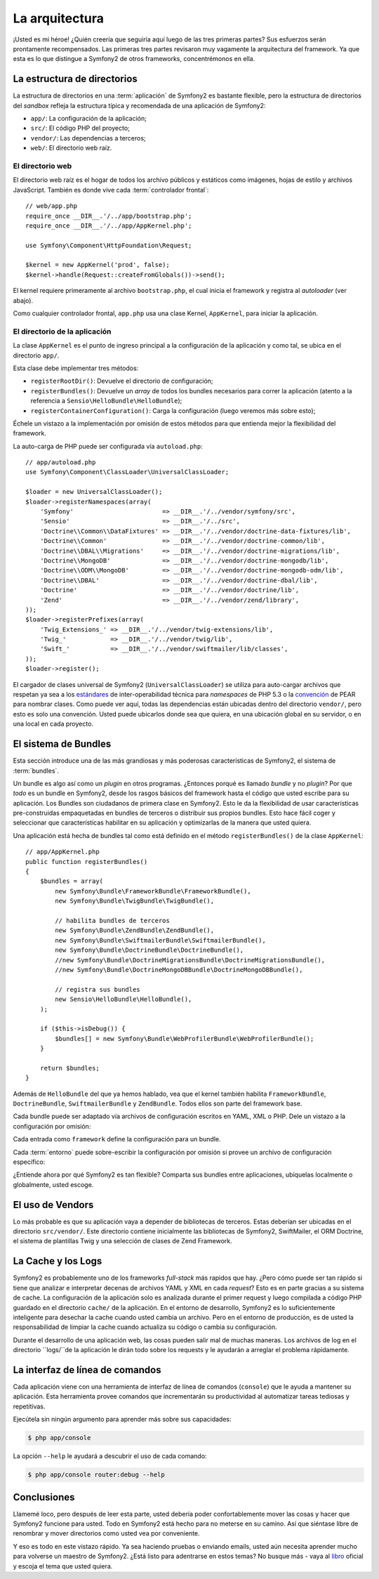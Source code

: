 La arquitectura
===============

¡Usted es mi héroe! ¿Quién creería que seguiría aquí luego de las tres primeras
partes? Sus esfuerzos serán prontamente recompensados. Las primeras tres partes
revisaron muy vagamente la arquitectura del framework. Ya que esta es lo que
distingue a Symfony2 de otros frameworks, concentrémonos en ella.

.. index::
   single: Estructura de directorios

La estructura de directorios
----------------------------

La estructura de directorios en una :term:`aplicación` de Symfony2 es bastante
flexible, pero la estructura de directorios del *sandbox* refleja la estructura
típica y recomendada de una aplicación de Symfony2:

* ``app/``: La configuración de la aplicación;
* ``src/``: El código PHP del proyecto;
* ``vendor/``: Las dependencias a terceros;
* ``web/``: El directorio web raíz.

El directorio web
~~~~~~~~~~~~~~~~~

El directorio web raíz es el hogar de todos los archivo públicos y estáticos
como imágenes, hojas de estilo y archivos JavaScript. También es donde vive cada
:term:`controlador frontal`::

    // web/app.php
    require_once __DIR__.'/../app/bootstrap.php';
    require_once __DIR__.'/../app/AppKernel.php';

    use Symfony\Component\HttpFoundation\Request;

    $kernel = new AppKernel('prod', false);
    $kernel->handle(Request::createFromGlobals())->send();

El kernel requiere primeramente al archivo ``bootstrap.php``, el cual inicia el
framework y registra al *autoloader* (ver abajo).

Como cualquier controlador frontal, ``app.php`` usa una clase Kernel,
``AppKernel``, para iniciar la aplicación.

.. index::
   single: Kernel

El directorio de la aplicación
~~~~~~~~~~~~~~~~~~~~~~~~~~~~~~

La clase ``AppKernel`` es el punto de ingreso principal a la configuración de la
aplicación y como tal, se ubica en el directorio ``app/``.

Esta clase debe implementar tres métodos:

* ``registerRootDir()``: Devuelve el directorio de configuración;

* ``registerBundles()``: Devuelve un *array* de todos los bundles necesarios
  para correr la aplicación (atento a la referencia a
  ``Sensio\HelloBundle\HelloBundle``);

* ``registerContainerConfiguration()``: Carga la configuración (luego veremos
  más sobre esto);

Échele un vistazo a la implementación por omisión de estos métodos para que
entienda mejor la flexibilidad del framework.

La auto-carga de PHP puede ser configurada vía ``autoload.php``::

    // app/autoload.php
    use Symfony\Component\ClassLoader\UniversalClassLoader;

    $loader = new UniversalClassLoader();
    $loader->registerNamespaces(array(
        'Symfony'                        => __DIR__.'/../vendor/symfony/src',
        'Sensio'                         => __DIR__.'/../src',
        'Doctrine\\Common\\DataFixtures' => __DIR__.'/../vendor/doctrine-data-fixtures/lib',
        'Doctrine\\Common'               => __DIR__.'/../vendor/doctrine-common/lib',
        'Doctrine\\DBAL\\Migrations'     => __DIR__.'/../vendor/doctrine-migrations/lib',
        'Doctrine\\MongoDB'              => __DIR__.'/../vendor/doctrine-mongodb/lib',
        'Doctrine\\ODM\\MongoDB'         => __DIR__.'/../vendor/doctrine-mongodb-odm/lib',
        'Doctrine\\DBAL'                 => __DIR__.'/../vendor/doctrine-dbal/lib',
        'Doctrine'                       => __DIR__.'/../vendor/doctrine/lib',
        'Zend'                           => __DIR__.'/../vendor/zend/library',
    ));
    $loader->registerPrefixes(array(
        'Twig_Extensions_' => __DIR__.'/../vendor/twig-extensions/lib',
        'Twig_'            => __DIR__.'/../vendor/twig/lib',
        'Swift_'           => __DIR__.'/../vendor/swiftmailer/lib/classes',
    ));
    $loader->register();

El cargador de clases universal de Symfony2 (``UniversalClassLoader``) se
utiliza para auto-cargar archivos que respetan ya sea a los `estándares`_ de
inter-operabilidad técnica para *namespaces* de PHP 5.3 o la `convención`_ de
PEAR para nombrar clases. Como puede ver aquí, todas las dependencias están
ubicadas dentro del directorio ``vendor/``, pero esto es solo una convención.
Usted puede ubicarlos donde sea que quiera, en una ubicación global en su
servidor, o en una local en cada proyecto.

.. index::
   single: Bundles

El sistema de Bundles
---------------------

Esta sección introduce una de las más grandiosas y más poderosas características
de Symfony2, el sistema de :term:`bundles`.

Un bundle es algo así como un *plugin* en otros programas. ¿Entonces porqué es
llamado *bundle* y no *plugin*? Por que *todo* es un bundle en Symfony2, desde
los rasgos básicos del framework hasta el código que usted escribe para su
aplicación. Los Bundles son ciudadanos de primera clase en Symfony2. Esto le da
la flexibilidad de usar características pre-construidas empaquetadas en bundles
de terceros o distribuir sus propios bundles. Esto hace fácil coger y
seleccionar que características habilitar en su aplicación y optimizarlas de la
manera que usted quiera.

Una aplicación está hecha de bundles tal como está definido en el método
``registerBundles()`` de la clase ``AppKernel``::


    // app/AppKernel.php
    public function registerBundles()
    {
        $bundles = array(
            new Symfony\Bundle\FrameworkBundle\FrameworkBundle(),
            new Symfony\Bundle\TwigBundle\TwigBundle(),

            // habilita bundles de terceros
            new Symfony\Bundle\ZendBundle\ZendBundle(),
            new Symfony\Bundle\SwiftmailerBundle\SwiftmailerBundle(),
            new Symfony\Bundle\DoctrineBundle\DoctrineBundle(),
            //new Symfony\Bundle\DoctrineMigrationsBundle\DoctrineMigrationsBundle(),
            //new Symfony\Bundle\DoctrineMongoDBBundle\DoctrineMongoDBBundle(),

            // registra sus bundles
            new Sensio\HelloBundle\HelloBundle(),
        );

        if ($this->isDebug()) {
            $bundles[] = new Symfony\Bundle\WebProfilerBundle\WebProfilerBundle();
        }

        return $bundles;
    }

Además de ``HelloBundle`` del que ya hemos hablado, vea que el kernel también
habilita ``FrameworkBundle``, ``DoctrineBundle``, ``SwiftmailerBundle`` y
``ZendBundle``. Todos ellos son parte del framework base.

Cada bundle puede ser adaptado vía archivos de configuración escritos en YAML,
XML o PHP. Dele un vistazo a la configuración por omisión:

.. configuration-block::

    .. code-block:: yaml

        # app/config/config.yml
        framework:
            charset:       UTF-8
            error_handler: null
            csrf_protection:
                enabled: true
                secret: xxxxxxxxxx
            router:        { resource: "%kernel.root_dir%/config/routing.yml" }
            validation:    { enabled: true, annotations: true }
            templating:    { engines: ['twig'] } #assets_version: SomeVersionScheme
            session:
                default_locale: en
                lifetime:       3600
                auto_start:     true

        # Twig Configuration
        twig:
            debug:            %kernel.debug%
            strict_variables: %kernel.debug%

        ## Doctrine Configuration
        #doctrine:
        #   dbal:
        #       dbname:   xxxxxxxx
        #       user:     xxxxxxxx
        #       password: ~
        #       logging:  %kernel.debug%
        #   orm:
        #       auto_generate_proxy_classes: %kernel.debug%
        #       mappings:
        #           HelloBundle: ~

        ## Swiftmailer Configuration
        #swiftmailer:
        #    transport:  smtp
        #    encryption: ssl
        #    auth_mode:  login
        #    host:       smtp.gmail.com
        #    username:   xxxxxxxx
        #    password:   xxxxxxxx

    .. code-block:: xml

        <!-- app/config/config.xml -->
        <framework:config charset="UTF-8" error-handler="null" cache-warmer="false">
            <framework:router resource="%kernel.root_dir%/config/routing.xml" cache-warmer="true" />
            <framework:validation enabled="true" annotations="true" />
            <framework:session default-locale="en" lifetime="3600" auto-start="true" />
            <framework:templating assets-version="SomeVersionScheme" cache-warmer="true">
                <framework:engine id="twig" />
            </framework:templating>
            <framework:csrf-protection enabled="true" secret="xxxxxxxxxx" />
        </framework:config>

        <!-- Twig Configuration -->
        <twig:config debug="%kernel.debug%" strict-variables="%kernel.debug%" cache-warmer="true" />

        <!-- Doctrine Configuration -->
        <!--
        <doctrine:config>
            <doctrine:dbal dbname="xxxxxxxx" user="xxxxxxxx" password="" logging="%kernel.debug%" />
            <doctrine:orm auto-generate-proxy-classes="%kernel.debug%">
                <doctrine:mappings>
                    <doctrine:mapping name="HelloBundle" />
                </doctrine:mappings>
            </doctrine:orm>
        </doctrine:config>
        -->

        <!-- Swiftmailer Configuration -->
        <!--
        <swiftmailer:config
            transport="smtp"
            encryption="ssl"
            auth-mode="login"
            host="smtp.gmail.com"
            username="xxxxxxxx"
            password="xxxxxxxx" />
        -->

    .. code-block:: php

        // app/config/config.php
        $container->loadFromExtension('framework', array(
            'charset'         => 'UTF-8',
            'error_handler'   => null,
            'csrf-protection' => array('enabled' => true, 'secret' => 'xxxxxxxxxx'),
            'router'          => array('resource' => '%kernel.root_dir%/config/routing.php'),
            'validation'      => array('enabled' => true, 'annotations' => true),
            'templating'      => array(
                'engines' => array('twig'),
                #'assets_version' => "SomeVersionScheme",
            ),
            'session' => array(
                'default_locale' => "en",
                'lifetime'       => "3600",
                'auto_start'     => true,
            ),
        ));

        // Configuración de Twig
        $container->loadFromExtension('twig', array(
            'debug'            => '%kernel.debug%',
            'strict_variables' => '%kernel.debug%',
        ));

        // Configuración de Doctrine
        /*
        $container->loadFromExtension('doctrine', array(
            'dbal' => array(
                'dbname'   => 'xxxxxxxx',
                'user'     => 'xxxxxxxx',
                'password' => '',
                'logging'  => '%kernel.debug%',
            ),
            'orm' => array(
                'auto_generate_proxy_classes' => '%kernel.debug%',
                'mappings' => array('HelloBundle' => array()),
            ),
        ));
        */

        // Configuración de Swiftmailer
        /*
        $container->loadFromExtension('swiftmailer', array(
            'transport'  => "smtp",
            'encryption' => "ssl",
            'auth_mode'  => "login",
            'host'       => "smtp.gmail.com",
            'username'   => "xxxxxxxx",
            'password'   => "xxxxxxxx",
        ));
        */

Cada entrada como ``framework`` define la configuración para un bundle.

Cada :term:`entorno` puede sobre-escribir la configuración por omisión si
provee un archivo de configuración específico:

.. configuration-block::

    .. code-block:: yaml

        # app/config/config_dev.yml
        imports:
            - { resource: config.yml }

        framework:
            router:   { resource: "%kernel.root_dir%/config/routing_dev.yml" }
            profiler: { only_exceptions: false }

        web_profiler:
            toolbar: true
            intercept_redirects: true

        zend:
            logger:
                priority: debug
                path:     %kernel.logs_dir%/%kernel.environment%.log

    .. code-block:: xml

        <!-- app/config/config_dev.xml -->
        <imports>
            <import resource="config.xml" />
        </imports>

        <framework:config>
            <framework:router resource="%kernel.root_dir%/config/routing_dev.xml" />
            <framework:profiler only-exceptions="false" />
        </framework:config>

        <webprofiler:config
            toolbar="true"
            intercept-redirects="true"
        />

        <zend:config>
            <zend:logger priority="info" path="%kernel.logs_dir%/%kernel.environment%.log" />
        </zend:config>

    .. code-block:: php

        // app/config/config_dev.php
        $loader->import('config.php');

        $container->loadFromExtension('framework', array(
            'router'   => array('resource' => '%kernel.root_dir%/config/routing_dev.php'),
            'profiler' => array('only-exceptions' => false),
        ));

        $container->loadFromExtension('web_profiler', array(
            'toolbar' => true,
            'intercept-redirects' => true,
        ));

        $container->loadFromExtension('zend', array(
            'logger' => array(
                'priority' => 'info',
                'path'     => '%kernel.logs_dir%/%kernel.environment%.log',
            ),
        ));

¿Entiende ahora por qué Symfony2 es tan flexible? Comparta sus bundles entre
aplicaciones, ubíquelas localmente o globalmente, usted escoge.

.. index::
   single: Vendors

El uso de Vendors
-----------------

Lo más probable es que su aplicación vaya a depender de bibliotecas de terceros.
Estas deberían ser ubicadas en el directorio ``src/vendor/``. Este directorio
contiene inicialmente las bibliotecas de Symfony2, SwiftMailer, el ORM Doctrine,
el sistema de plantillas Twig y una selección de clases de Zend Framework.

.. index::
   single: Cache de configuración
   single: Logs

La Cache y los Logs
-------------------

Symfony2 es probablemente uno de los frameworks *full-stack* más rapidos que
hay. ¿Pero cómo puede ser tan rápido si tiene que analizar e interpretar decenas
de archivos YAML y XML en cada *request*? Esto es en parte gracias a su sistema
de cache. La configuración de la aplicación solo es analizada durante el primer
request y luego compilada a código PHP guardado en el directorio ``cache/`` de
la aplicación. En el entorno de desarrollo, Symfony2 es lo suficientemente
inteligente para desechar la cache cuando usted cambia un archivo. Pero en el
entorno de producción, es de usted la responsabilidad de limpiar la cache cuando
actualiza su código o cambia su configuración.

Durante el desarrollo de una aplicación web, las cosas pueden salir mal de
muchas maneras. Los archivos de log en el directorio ``logs/``de la aplicación
le dirán todo sobre los requests y le ayudarán a arreglar el problema rápidamente.

.. index::
   single: CLI
   single: Línea de comandos

La interfaz de línea de comandos
--------------------------------

Cada aplicación viene con una herramienta de interfaz de línea de comandos
(``console``) que le ayuda a mantener su aplicación. Esta herramienta provee
comandos que incrementarán su productividad al automatizar tareas tediosas y
repetitivas.

Ejecútela sin ningún argumento para aprender más sobre sus capacidades:

.. code-block:: bash

    $ php app/console

La opción ``--help`` le ayudará a descubrir el uso de cada comando:

.. code-block:: bash

    $ php app/console router:debug --help

Conclusiones
------------

Llamemé loco, pero después de leer esta parte, usted debería poder
confortablemente mover las cosas y hacer que Symfony2 funcione para usted. Todo
en Symfony2 está hecho para no meterse en su camino. Así que siéntase libre de
renombrar y mover directorios como usted vea por conveniente.

Y eso es todo en este vistazo rápido. Ya sea haciendo pruebas o enviando emails,
usted aún necesita aprender mucho para volverse un maestro de Symfony2. ¿Está
listo para adentrarse en estos temas? No busque más - vaya al `libro`_ oficial y
escoja el tema que usted quiera.

.. _estándares: http://groups.google.com/group/php-standards/web/psr-0-final-proposal
.. _convención: http://pear.php.net/
.. _libro:      http://www.symfony-reloaded.org/learn
